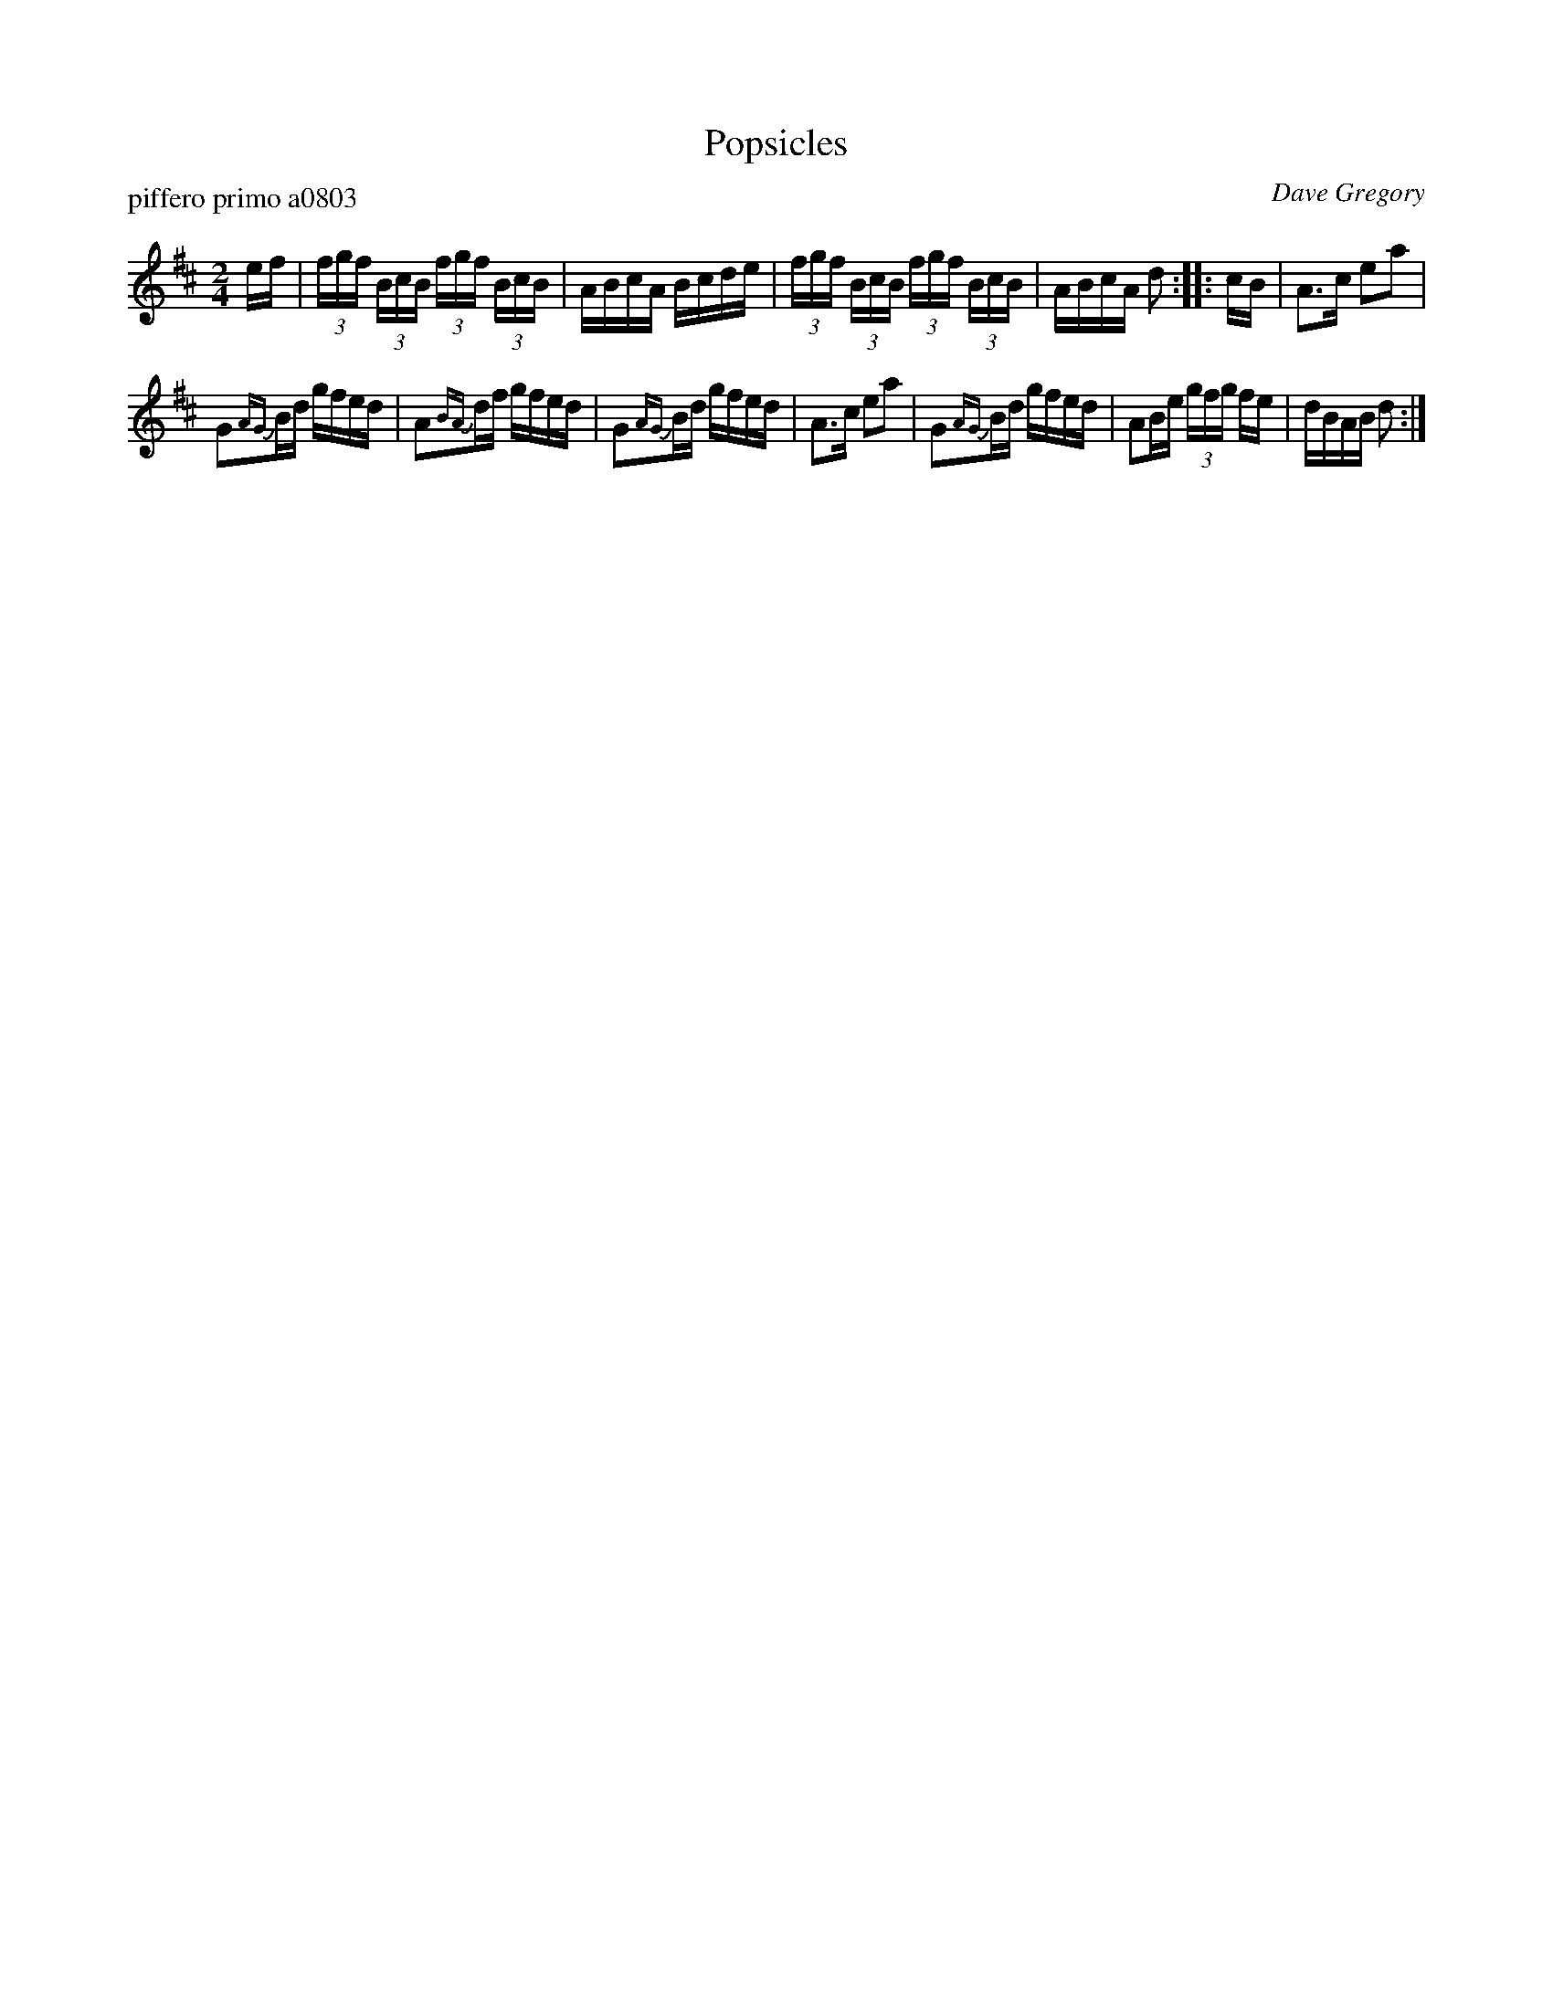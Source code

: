 X: 1
T: Popsicles
P: piffero primo a0803
O: Dave Gregory
%R: hornpipe, reel
F: http://ancients.sudburymuster.org/mus/sng/pdf/popciclesC0.pdf
Z: 2020 John Chambers <jc:trillian.mit.edu>
M: 2/4
L: 1/16
K: D
ef |\
(3fgf (3BcB (3fgf (3BcB | ABcA Bcde |\
(3fgf (3BcB (3fgf (3BcB | ABcA d2 :: cB |\
A3c e2a2 |
G2{AG}Bd gfed |\
A2{BA}df gfed | G2{AG}Bd gfed |\
A3c e2a2 | G2{AG}Bd gfed |\
A2Be (3gfg fe | dBAB d2 :|
